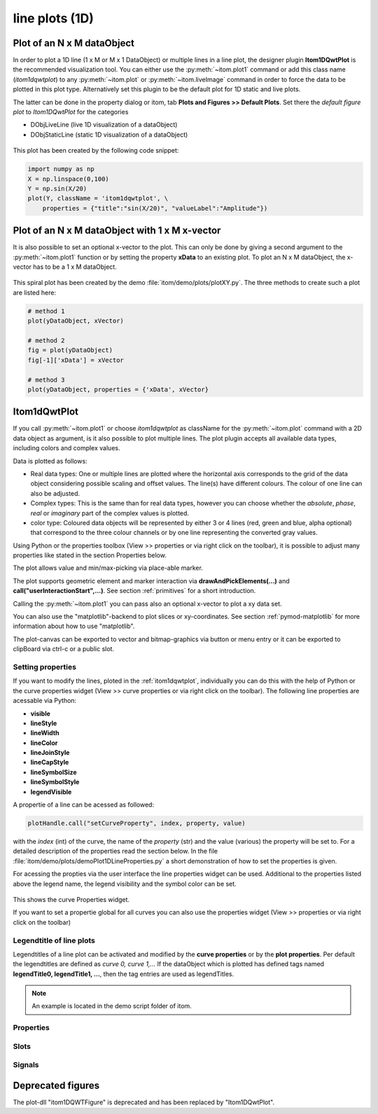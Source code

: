 .. _plot-line:

line plots (1D)
******************

Plot of an N x M dataObject
===========================

In order to plot a 1D line (1 x M or M x 1 DataObject) or multiple lines in a line plot, the designer plugin **Itom1DQwtPlot** is
the recommended visualization tool. You can either use the :py:meth:`~itom.plot1` command or add this class name (*itom1dqwtplot*) to any :py:meth:`~itom.plot` or :py:meth:`~itom.liveImage` command in order to force the data to be plotted in this plot type. Alternatively set this plugin to be the default plot for 1D static and live plots.

The latter can be done in the property dialog or itom, tab **Plots and Figures >> Default Plots**. Set there the *default figure plot* to *Itom1DQwtPlot* for the
categories

* DObjLiveLine (live 1D visualization of a dataObject)
* DObjStaticLine (static 1D visualization of a dataObject)

.. figure:: images/plot1d_2.png
    :scale: 100%
    :align: center
    
	

This plot has been created by the following code snippet:

.. code-block:: python
    
    import numpy as np
    X = np.linspace(0,100)
    Y = np.sin(X/20)
    plot(Y, className = 'itom1dqwtplot', \
        properties = {"title":"sin(X/20)", "valueLabel":"Amplitude"})
        
.. _itom1dqwtplot:

Plot of an N x M dataObject with 1 x M x-vector
===============================================

It is also possible to set an optional x-vector to the plot. This can only be done by giving a second argument to the :py:meth:`~itom.plot1` function or by setting the property **xData** to an existing plot. 
To plot an N x M dataObject, the x-vector has to be a 1 x M dataObject. 

.. figure:: images/spiral.png
    :scale: 100%
    :align: center
	
This spiral plot has been created by the demo :file:`itom/demo/plots/plotXY.py`. The three methods to create such a plot are listed here:

.. code-block:: python
    
	# method 1 
	plot(yDataObject, xVector)
	
	# method 2
	fig = plot(yDataObject)
	fig[-1]['xData'] = xVector
	
	# method 3
	plot(yDataObject, properties = {'xData', xVector}
	
        
Itom1dQwtPlot
==========================

If you call :py:meth:`~itom.plot1` or choose *itom1dqwtplot* as className for the :py:meth:`~itom.plot` command with a 2D data object as argument,
is it also possible to plot multiple lines. The plot plugin accepts all available data types, including colors and complex values.

Data is plotted as follows:

* Real data types: One or multiple lines are plotted where the horizontal axis corresponds to the grid of the data object considering possible scaling and offset values. The line(s) have different colours. The colour of one line can also be adjusted.
* Complex types: This is the same than for real data types, however you can choose whether the *absolute*, *phase*, *real* or *imaginary* part of the complex values is plotted.
* color type: Coloured data objects will be represented by either 3 or 4 lines (red, green and blue, alpha optional) that correspond to the three colour channels or by one line representing the converted gray values.

Using Python or the properties toolbox (View >> properties or via right click on the toolbar), it is possible to adjust many properties like stated in the section Properties below.

The plot allows value and min/max-picking via place-able marker.

The plot supports geometric element and marker interaction via **drawAndPickElements(...)** and **call("userInteractionStart",...)**. See section :ref:`primitives` for a short introduction.

Calling the :py:meth:`~itom.plot1` you can pass also an optional x-vector to plot a xy data set. 

You can also use the "matplotlib"-backend to plot slices or xy-coordinates. See section :ref:`pymod-matplotlib` for more information about how to use "matplotlib".

The plot-canvas can be exported to vector and bitmap-graphics via button or menu entry or it can be exported to clipBoard via ctrl-c or a public slot.

Setting properties
-------------------------

If you want to modify the lines, ploted in the :ref:`itom1dqwtplot`, individually you can do this with the help of Python or the curve properties widget (View >> curve properties or via right click on the toolbar).
The following line properties are acessable via Python:

* **visible**
* **lineStyle**
* **lineWidth**
* **lineColor**
* **lineJoinStyle**
* **lineCapStyle**
* **lineSymbolSize**
* **lineSymbolStyle**
* **legendVisible**

A propertie of a line can be acessed as followed:

.. code-block:: python
    
    plotHandle.call("setCurveProperty", index, property, value) 

with the *index* (int) of the curve, the name of the *property* (str) and the value (various) the property will be set to. For a detailed description of the properties read the section below. In the file :file:`itom/demo/plots/demoPlot1DLineProperties.py` 
a short demonstration of how to set the properties is given.

For acessing the propties via the user interface the line properties widget can be used. Additional to the properties listed above the legend name, the legend visibility and the symbol color can be set.  

.. figure:: images/curveProperties.png
    :scale: 100%
    :align: center
This shows the curve Properties widget.

If you want to set a propertie global for all curves you can also use the properties widget (View >> properties or via right click on the toolbar)
    
Legendtitle of line plots
--------------------------

Legendtitles of a line plot can be activated and modified by the **curve properties** or by the **plot properties**. Per default the legendtitles are defined as *curve 0, curve 1,...* 
If the dataObject which is plotted has defined tags named **legendTitle0, legendTitle1, ...**, then the tag entries are used as legendTitles. 

.. note::

    An example is located in the demo script folder of itom. 


.. _itom1dqwtplot-ref:

.. BEGIN The following part is obtained by the script plot_help_to_rst_format.py (source/itom/docs/userDoc) from the designer plugin itom1dqwtplot

Properties
-------------------------


.. py:attribute:: legendLabelWidth : int 
    :noindex:
    
    Defines the width of a legend label. This can be used to create a longer line in legend entries. The minimal size is 10

.. py:attribute:: antiAliased : bool 
    :noindex:
    
    True, if all curves should be plot with an anti-aliased render mode (slower) or False if not (faster).

.. py:attribute:: xVector : dataObject 
    :noindex:
    
    DataObject representing the x-vector of the plot. Expect a two dimensional dataObject with the last dimension equivalent to the source object. The first dimension must be one.

.. py:attribute:: axisScale : ItomQwtPlotEnums::ScaleEngine 
    :noindex:
    
    linear or logarithmic scale (various bases) can be chosen for the horizontal axis (x-axis). Please consider, that a logarithmic scale can only display values > 1e-100.
    
    The type 'ItomQwtPlotEnums::ScaleEngine' is an enumeration that can have one of the following values (str or int):
    
    * 'Linear' (1)
    * 'Log2' (2)
    * 'Log10' (10)
    * 'Log16' (16)
    * 'LogLog2' (1002)
    * 'LogLog10' (1010)
    * 'LogLog16' (1016)

.. py:attribute:: valueScale : ItomQwtPlotEnums::ScaleEngine 
    :noindex:
    
    linear or logarithmic scale (various bases) can be chosen for the vertical axis (y-axis). Please consider, that a logarithmic scale can only display values > 1e-100 while the lower limit for the double-logarithmic scale is 1+1e-100.
    
    The type 'ItomQwtPlotEnums::ScaleEngine' is an enumeration that can have one of the following values (str or int):
    
    * 'Linear' (1)
    * 'Log2' (2)
    * 'Log10' (10)
    * 'Log16' (16)
    * 'LogLog2' (1002)
    * 'LogLog10' (1010)
    * 'LogLog16' (1016)

.. py:attribute:: pickerLabelAlignment : Qt::Alignment 
    :noindex:
    
    Get / set label alignment for the picker labels.
    
    The type 'Qt::Alignment' is a flag mask that can be a combination of one or several of the following values (or-combination number values or semicolon separated strings):
    
    * 'AlignLeft' (1)
    * 'AlignLeading' (1)
    * 'AlignRight' (2)
    * 'AlignTrailing' (2)
    * 'AlignHCenter' (4)
    * 'AlignJustify' (8)
    * 'AlignAbsolute' (16)
    * 'AlignHorizontal_Mask' (31)
    * 'AlignTop' (32)
    * 'AlignBottom' (64)
    * 'AlignVCenter' (128)
    * 'AlignBaseline' (256)
    * 'AlignVertical_Mask' (480)
    * 'AlignCenter' (132)

.. py:attribute:: pickerLabelOrientation : Qt::Orientation 
    :noindex:
    
    Get / set the label orientation for the picker labels.
    
    The type 'Qt::Orientation' is an enumeration that can have one of the following values (str or int):
    
    * 'Horizontal' (1)
    * 'Vertical' (2)

.. py:attribute:: pickerLabelVisible : bool 
    :noindex:
    
    Enable and disable the labels next to each picker.

.. py:attribute:: picker : dataObject (readonly)
    :noindex:
    
    Get picker defined by a Mx4 float32 data object. Each row represents one picker and contains the following information: [pixelIndex, physIndex, value, curveIndex]. PixelIndex and physIndex are equal if axisScale = 1 and axisOffset = 0 for the corresponding dataObject.

.. py:attribute:: currentPickerIndex : int 
    :noindex:
    
    Get / set currently active picker.

.. py:attribute:: pickerCount : int (readonly)
    :noindex:
    
    Number of picker within the plot.

.. py:attribute:: pickerLimit : int 
    :noindex:
    
    Define the maximal number of picker for this plot.

.. py:attribute:: pickerType : ItomQwtPlotEnums::PlotPickerType 
    :noindex:
    
    Get / set the current picker type ('DefaultMarker', 'RangeMarker', 'ValueRangeMarker', 'AxisRangeMarker')
    
    The type 'ItomQwtPlotEnums::PlotPickerType' is an enumeration that can have one of the following values (str or int):
    
    * 'DefaultMarker' (0)
    * 'RangeMarker' (1)
    * 'ValueRangeMarker' (2)
    * 'AxisRangeMarker' (3)

.. py:attribute:: columnInterpretation : ItomQwtPlotEnums::MultiLineMode 
    :noindex:
    
    Define the interpretation of M x N objects as Auto, FirstRow, FirstCol, MultiRows, MultiCols.
    
    The type 'ItomQwtPlotEnums::MultiLineMode' is an enumeration that can have one of the following values (str or int):
    
    * 'AutoRowCol' (0)
    * 'FirstRow' (1)
    * 'FirstCol' (2)
    * 'MultiRows' (3)
    * 'MultiCols' (4)
    * 'MultiLayerAuto' (5)
    * 'MultiLayerCols' (6)
    * 'MultiLayerRows' (7)

.. py:attribute:: grid : GridStyle 
    :noindex:
    
    Style of the grid ('GridNo', 'GridMajorXY', 'GridMajorX', 'GridMajorY', 'GridMinorXY', 'GridMinorX', 'GridMinorY').
    
    The type 'GridStyle' is an enumeration that can have one of the following values (str or int):
    
    * 'GridNo' (0)
    * 'GridMajorXY' (1)
    * 'GridMajorX' (2)
    * 'GridMajorY' (3)
    * 'GridMinorXY' (4)
    * 'GridMinorX' (5)
    * 'GridMinorY' (6)

.. py:attribute:: lineSymbolSize : int 
    :noindex:
    
    Get / Set the current line symbol size

.. py:attribute:: lineSymbol : Symbol 
    :noindex:
    
    Get / Set the current line symbol type
    
    The type 'Symbol' is an enumeration that can have one of the following values (str or int):
    
    * 'NoSymbol' (0)
    * 'Ellipse' (1)
    * 'Rect' (2)
    * 'Diamond' (3)
    * 'Triangle' (4)
    * 'DTriangle' (5)
    * 'UTriangle' (6)
    * 'LTriangle' (7)
    * 'RTriangle' (8)
    * 'Cross' (9)
    * 'XCross' (10)
    * 'HLine' (11)
    * 'VLine' (12)
    * 'Star1' (13)
    * 'Star2' (14)
    * 'Hexagon' (15)

.. py:attribute:: baseLine : float 
    :noindex:
    
    If curveStyle is set to 'Sticks', 'SticksVertical' or 'SticksHorizontal', the baseline indicates the start point of each line either in vertical or horizontal direction. For all other curve types, the baseline is considered if fillCurve is set to 'FillBaseLine'.

.. py:attribute:: curveFillAlpha : int 
    :noindex:
    
    set the alpha value for the curve fill color seperatly.

.. py:attribute:: curveFillColor : color str, rgba or hex 
    :noindex:
    
    the fill color for the curve, invalid color leads to line color selection.

.. py:attribute:: fillCurve : ItomQwtPlotEnums::FillCurveStyle 
    :noindex:
    
    fill curve below / above or according to baseline.
    
    The type 'ItomQwtPlotEnums::FillCurveStyle' is an enumeration that can have one of the following values (str or int):
    
    * 'NoCurveFill' (-1)
    * 'FillBaseLine' (0)
    * 'FillFromTop' (1)
    * 'FillFromBottom' (2)

.. py:attribute:: curveStyle : ItomQwtPlotEnums::CurveStyle 
    :noindex:
    
    set the style of the qwt-plot according to curve styles.
    
    The type 'ItomQwtPlotEnums::CurveStyle' is an enumeration that can have one of the following values (str or int):
    
    * 'NoCurve' (-1)
    * 'Lines' (0)
    * 'FittedLines' (1)
    * 'Sticks' (2)
    * 'SticksHorizontal' (3)
    * 'SticksVertical' (4)
    * 'Steps' (5)
    * 'StepsRight' (6)
    * 'StepsLeft' (7)
    * 'Dots' (8)

.. py:attribute:: lineStyle : Qt::PenStyle 
    :noindex:
    
    style of all lines.
    
    The type 'Qt::PenStyle' is an enumeration that can have one of the following values (str or int):
    
    * 'NoPen' (0)
    * 'SolidLine' (1)
    * 'DashLine' (2)
    * 'DotLine' (3)
    * 'DashDotLine' (4)
    * 'DashDotDotLine' (5)
    * 'CustomDashLine' (6)

.. py:attribute:: lineWidth : float 
    :noindex:
    
    width of all curves in pixel.

.. py:attribute:: legendTitles : seq. of str 
    :noindex:
    
    Seq. of strings with the legend titles for all curves. If no legends are given, the dataObject is checked for tags named 'legendTitle0', 'legendTitle1'... If these tags are not given, the default titles 'curve 0', 'curve 1'... are taken.

.. py:attribute:: legendPosition : LegendPos 
    :noindex:
    
    Position of the legend (Off, Left, Top, Right, Bottom)
    
    The type 'LegendPos' is an enumeration that can have one of the following values (str or int):
    
    * 'Off' (0)
    * 'Left' (1)
    * 'Top' (2)
    * 'Right' (3)
    * 'Bottom' (4)

.. py:attribute:: legendFont : font 
    :noindex:
    
    Font for legend entries

.. py:attribute:: labelFont : font 
    :noindex:
    
    Font for axes descriptions.

.. py:attribute:: axisFont : font 
    :noindex:
    
    Font for axes tick values.

.. py:attribute:: titleFont : font 
    :noindex:
    
    Font for title.

.. py:attribute:: valueLabel : str 
    :noindex:
    
    Label of the value axis (y-axis) or '<auto>' if the description should be used from data object.

.. py:attribute:: axisLabel : str 
    :noindex:
    
    Label of the direction (x/y) axis or '<auto>' if the descriptions from the data object should be used.

.. py:attribute:: title : str 
    :noindex:
    
    Title of the plot or '<auto>' if the title of the data object should be used.

.. py:attribute:: bounds :  
    :noindex:
    
    

.. py:attribute:: complexStyle : ItomQwtPlotEnums::ComplexType 
    :noindex:
    
    Defines whether the real, imaginary, phase or absolute of a complex number is shown. Possible options are CmplxAbs(0), CmplxImag (1), CmplxReal (2) and CmplxArg (3).
    
    The type 'ItomQwtPlotEnums::ComplexType' is an enumeration that can have one of the following values (str or int):
    
    * 'CmplxAbs' (0)
    * 'CmplxImag' (1)
    * 'CmplxReal' (2)
    * 'CmplxArg' (3)

.. py:attribute:: markerLabelsVisible : bool 
    :noindex:
    
    Toggle visibility of marker labels, the label is the set name of the marker.

.. py:attribute:: unitLabelStyle : ito::AbstractFigure::UnitLabelStyle 
    :noindex:
    
    style of the axes label (slash: 'name / unit', keyword-in: 'name in unit', square brackets: 'name [unit]'
    
    The type 'ito::AbstractFigure::UnitLabelStyle' is an enumeration that can have one of the following values (str or int):
    
    * 'UnitLabelSlash' (0)
    * 'UnitLabelKeywordIn' (1)
    * 'UnitLabelSquareBrackets' (2)

.. py:attribute:: geometricShapesLabelsVisible : bool 
    :noindex:
    
    Toggle visibility of shape labels, the label is the name of the shape.

.. py:attribute:: geometricShapesFillOpacitySelected : int 
    :noindex:
    
    Opacity for the selected geometric shapes with an area > 0. This value ranges from 0 (not filled) to 255 (opaque).

.. py:attribute:: geometricShapesFillOpacity : int 
    :noindex:
    
    Opacity for geometric shapes with an area > 0. This value ranges from 0 (not filled) to 255 (opaque).

.. py:attribute:: allowedGeometricShapes : ItomQwtPlotEnums::ShapeTypes 
    :noindex:
    
    Combination of values of enumeration ShapeType to decide which types of geometric shapes are allowed (default: all shape types are allowed)
    
    The type 'ItomQwtPlotEnums::ShapeTypes' is a flag mask that can be a combination of one or several of the following values (or-combination number values or semicolon separated strings):
    
    * 'MultiPointPick' (1)
    * 'Point' (2)
    * 'Line' (4)
    * 'Rectangle' (8)
    * 'Square' (16)
    * 'Ellipse' (32)
    * 'Circle' (64)
    * 'Polygon' (128)

.. py:attribute:: geometryModificationModes : ItomQwtPlotEnums::ModificationModes 
    :noindex:
    
    Bitmask to globally change how geometric shapes can be modified. The possible modes of a shape are both restricted by the shape's flags and the allowed modes of the plot (move: 0x01, rotate: 0x02, resize: 0x04)
    
    The type 'ItomQwtPlotEnums::ModificationModes' is a flag mask that can be a combination of one or several of the following values (or-combination number values or semicolon separated strings):
    
    * 'Move' (1)
    * 'Rotate' (2)
    * 'Resize' (4)

.. py:attribute:: geometricShapesDrawingEnabled : bool 
    :noindex:
    
    Enable and disable internal plotting functions and GUI-elements for geometric elements.

.. py:attribute:: selectedGeometricShape : int 
    :noindex:
    
    Get or set the currently highlighted geometric shape. After manipulation the last element stays selected.

.. py:attribute:: geometricShapesCount : int (readonly)
    :noindex:
    
    Number of currently existing geometric shapes.

.. py:attribute:: geometricShapes : seq. of shape 
    :noindex:
    
    Get or set the geometric shapes on the canvas, they are set as a sequence of itom.shape for each shape.

.. py:attribute:: keepAspectRatio : bool 
    :noindex:
    
    Enable or disable a fixed 1:1 aspect ratio between x and y axis.

.. py:attribute:: backgroundColor : color str, rgba or hex 
    :noindex:
    
    Get/set the background color.

.. py:attribute:: canvasColor : color str, rgba or hex 
    :noindex:
    
    Get/set the color of the canvas.

.. py:attribute:: textColor : color str, rgba or hex 
    :noindex:
    
    Get/set the color of text and tick-numbers.

.. py:attribute:: axisColor : color str, rgba or hex 
    :noindex:
    
    Get/set the color of the axis.

.. py:attribute:: buttonSet : ButtonStyle 
    :noindex:
    
    Get/set the button set used (normal or light color for dark themes).
    
    The type 'ButtonStyle' is an enumeration that can have one of the following values (str or int):
    
    * 'StyleBright' (0)
    * 'StyleDark' (1)

.. py:attribute:: enableBoxFrame : bool 
    :noindex:
    
    If true, a 1px solid border is drawn as a boxed rectangle around the canvas, else no margin is visible on the upper and right side.

.. py:attribute:: colorMap : str 
    :noindex:
    
    Color map (string) that should be used to colorize a non-color data object.

.. py:attribute:: zAxisInterval : autoInterval 
    :noindex:
    
    Sets the visible range of the displayed z-axis (in coordinates of the data object). Set it to 'auto' if range should be automatically set [default].

.. py:attribute:: yAxisInterval : autoInterval 
    :noindex:
    
    Sets the visible range of the displayed y-axis (in coordinates of the data object). Set it to 'auto' if range should be automatically set [default].

.. py:attribute:: xAxisInterval : autoInterval 
    :noindex:
    
    Sets the visible range of the displayed x-axis (in coordinates of the data object). Set it to 'auto' if range should be automatically set [default].

.. py:attribute:: camera : dataIO 
    :noindex:
    
    Use this property to set a camera/grabber to this plot (live image).

.. py:attribute:: displayed : dataObject (readonly)
    :noindex:
    
    This returns the currently displayed data object [read only].

.. py:attribute:: source : dataObject 
    :noindex:
    
    Sets the input data object for this plot.

.. py:attribute:: renderLegend : bool 
    :noindex:
    
    If this property is true, the legend are included in pixelmaps renderings.

.. py:attribute:: contextMenuEnabled : bool 
    :noindex:
    
    Defines whether the context menu of the plot should be enabled or not.

.. py:attribute:: toolbarVisible : bool 
    :noindex:
    
    Toggles the visibility of the toolbar of the plot.

Slots
-------------------------


.. py:function:: getDisplayed() [slot]
    :noindex:
    
    
    returns the currently displayed dataObject.
    
    .. index:: 

.. py:function:: showCurveProperties() [slot]
    :noindex:
    
    
    .. index:: 

.. py:function:: getCurveProperty(index, property) [slot]
    :noindex:
    
    
    Get a property of a specific curve
    
    Get the value of a property of a specific curve (see slot 'setCurveProperty').
    
    :param index: zero-based index of the curve whose property should be changed.
    :type index: int
    :param property: name of the property to be changed
    :type property: str
    
    :return: value -> value of the requested property
    :rtype: variant
    
    .. index:: 

.. py:function:: setCurveProperty(index, property, value) [slot]
    :noindex:
    
    
    Set a property of a specific curve
    
    Some curve properties can be changed globally for all curves using the global properties. However, it is also possible to
    set a property to different values for each curve.
    
    :param index: zero-based index of the curve whose property should be changed.
    :type index: int
    :param property: name of the property to be changed
    :type property: str
    :param value: value of the property
    :type value: various
    
    .. index:: 

.. py:function:: deletePicker(id) [slot]
    :noindex:
    
    
    Delete the i-th picker (id >= 0) or all pickers (id = -1)
    
    :param id: zero-based index of the picker to be deleted, or -1 if all pickers should be deleted (default). This parameter is optional.
    :type id: int
    
    .. index:: 

.. py:function:: appendPicker(coordinates, curveIndex, physicalCoordinates) [slot]
    :noindex:
    
    
    Append plot pickers to a specific curve either in physical (axis) or in pixel coordinates.
    
    The pixel coordinates are the pixels of the currently displayed dataObject. The coordinates are the axis positions only, 
    the values are chosen from the curve values. Existing pickers are not removed before this operation.
    
    :param coordinates: x-coordinates of each picker, the y-coordinate is automatically chosen from the shape of the curve. If the size of the sequence plus the number of existing pickers exceed the 'pickerLimit', a RuntimeError is thrown.curveIndex : {int} index of the curve where the pickers should be attached to (optional, default: 0 - first curve)
    :type coordinates: seq. of float
    :param physicalCoordinates: optional, if True (default), 'coordinates' are given in axis coordinates of the plot (hence, physical coordinates of the dataObject; False: 'coordinates' are given in pixel coordinates of the dataObject
    :type physicalCoordinates: bool
    
    .. index:: 

.. py:function:: setPicker(coordinates, curveIndex, physicalCoordinates) [slot]
    :noindex:
    
    
    Set plot pickers to a specific curve either in physical (axis) or in pixel coordinates.
    
    The pixel coordinates are the pixels of the currently displayed dataObject. The coordinates are the axis positions only, 
    the values are chosen from the curve values. Existing pickers are deleted at first.
    
    :param coordinates: x-coordinates of each picker, the y-coordinate is automatically chosen from the shape of the curve. If the size of the sequence exceeds the 'pickerLimit', a RuntimeError is thrown.curveIndex : {int} index of the curve where the pickers should be attached to (optional, default: 0 - first curve)
    :type coordinates: seq. of float
    :param physicalCoordinates: optional, if True (default), 'coordinates' are given in axis coordinates of the plot (hence, physical coordinates of the dataObject; False: 'coordinates' are given in pixel coordinates of the dataObject
    :type physicalCoordinates: bool
    
    .. index:: 

.. py:function:: setLegendTitles(legends) [slot]
    :noindex:
    
    
    .. index:: 

.. py:function:: replot() [slot]
    :noindex:
    
    
    Force a replot which is for instance necessary if values of the displayed data object changed and you want to update the plot, too.
    
    .. index:: 

.. py:function:: deleteMarkers(id) [slot]
    :noindex:
    
    
    Delete all sets of markers with the given id or all markers if no or an empty id is passed.
    
    :param id: name of the marker set that should be removed (optional)
    :type id: str
    
    .. index:: 

.. py:function:: plotMarkers(coordinates, style, id, plane) [slot]
    :noindex:
    
    
    Draws sub-pixel wise markers to the canvas of the plot
    
    :param coordinates: 2xN data object with the 2D coordinates of the markers (first row: X, second row: Y coordinates in axis coordinates of the plot)
    :type coordinates: dataObject
    :param style: Style string for the set of markers (e.g. 'r+20' for red crosses with a size of 20px)
    :type style: str
    :param id: Name of the set of added markers (optional, default='')
    :type id: str
    :param plane: If the dataObject has more than 2 dimensions, it is possible to add the markers to a specific plane only (optional, default=-1 -> all planes)
    :type plane: int
    
    .. index:: 

.. py:function:: setGeometricShapeLabelVisible(idx, visible) [slot]
    :noindex:
    
    
    Set the visibility of the label of a geometric shape with the given index.
    
    :param idx: index of the shape
    :type idx: int
    :param visible: True if the label should be displayed close to the shape, else False
    :type visible: bool
    
    .. index:: 

.. py:function:: setGeometricShapeLabel(idx, label) [slot]
    :noindex:
    
    
    Set the label of geometric shape with the index idx.
    
    :param idx: index of the shape
    :type idx: int
    :param label: new label of the shape
    :type label: str
    
    .. index:: 

.. py:function:: updateGeometricShape(geometricShape) [slot]
    :noindex:
    
    
    Updates an existing geometric shape by the new shape if the index of the shape already exists, else add the new shape to the canvas (similar to 'addGeometricShape'. 
    
    If the index of the new shape is -1 (default), the next free auto-incremented index will be set for this shape. (C++ only: this new index ist
    stored in the optional 'newIndex' parameter).
    
    :param geometricShape: new geometric shape
    :type geometricShape: shape
    
    .. index:: 

.. py:function:: addGeometricShape(geometricShape) [slot]
    :noindex:
    
    
    Add a new geometric shape to the canvas if no shape with the same index already exists. 
    
    If the index of the new shape is -1 (default), the next free auto-incremented index will be set for this shape. (C++ only: this new index ist
    stored in the optional 'newIndex' parameter).
    
    :param geometricShape: new geometric shape
    :type geometricShape: shape
    
    :raises RuntimeError: if the index of the shape is != -1 and does already exist
    
    .. index:: 

.. py:function:: setGeometricShapes(geometricShapes) [slot]
    :noindex:
    
    
    This slot is the same than assigning a sequence of shape to the property 'geometricShapes'. It replaces all existing shapes by the new set of shapes.
    
    :param geometricShapes: Sequence (e.g tuple or list) of shapes that replace all existing shapes by this new set.
    :type geometricShapes: seq. of shapes
    
    .. index:: 

.. py:function:: deleteGeometricShape(idx) [slot]
    :noindex:
    
    
    deletes the geometric shape with the given index.
    
    :param idx: idx is the index of the shape to be removed. This is the index of the shape instance itself and must not always correspond to the index-position of the shape within the tuple of all shapes
    :type idx: int
    
    .. index:: 

.. py:function:: clearGeometricShapes() [slot]
    :noindex:
    
    
    removes all geometric shapes from the canvas.
    
    .. index:: 

.. py:function:: userInteractionStart(type, start, maxNrOfPoints) [slot]
    :noindex:
    
    
    starts or aborts the process to let the user add a certain number of geometric shapes to the canvas.
    
    :param type: type of the geometric shape the user should add (e.g. shape.Line, shape.Point, shape.Rectangle, shape.Square...
    :type type: int
    :param start: True if the interaction should be started, False if a running interaction process should be aborted
    :type start: bool
    :param maxNrOfPoints: number of shapes that should be added, the user can quit earlier by pressing Esc (optional, default: -1 -> infinite number of shapes)
    :type maxNrOfPoints: int
    
    .. index:: 

.. py:function:: renderToPixMap(xsize, ysize, resolution) [slot]
    :noindex:
    
    
    returns a QPixmap with the content of the plot
    
    :param xsize: width of the pixmap
    :type xsize: int
    :param ysize: height of the pixmap
    :type ysize: int
    :param resolution: resolution of the pixmap in dpi
    :type resolution: int
    
    .. index:: 

.. py:function:: savePlot(filename, xsize, ysize, resolution) [slot]
    :noindex:
    
    
    saves the plot as image, pdf or svg file (the supported file formats are listed in the save dialog of the plot)
    
    :param filename: absolute or relative filename whose suffix defines the file format
    :type filename: str
    :param xsize: x-size of the canvas in mm. If 0.0 [default], the size of the canvas is determined by the current size of the figure
    :type xsize: float
    :param ysize: y-size of the canvas in mm. If 0.0 [default], the size of the canvas is determined by the current size of the figure
    :type ysize: float
    :param resolution: resolution of image components in the plot in dpi (default: 300dpi)
    :type resolution: int
    
    .. index:: 

.. py:function:: copyToClipBoard() [slot]
    :noindex:
    
    
    copies the entire plot to the clipboard as bitmap data (uses the default export resolution).
    
    .. index:: 

.. py:function:: setLinePlot(x0, y0, x1, y1, destID) [slot]
    :noindex:
    
    
    This slot can be implemented by any plot plugin to force the plot to open a line plot. Here it is not required and therefore not implemented.
    
    .. index:: 

.. py:function:: refreshPlot() [slot]
    :noindex:
    
    
    Triggers an update of the current plot window.
    
    .. index:: 

.. py:function:: getPlotID() [slot]
    :noindex:
    
    
    Return window ID of this plot {int}.
    
    .. index:: 

Signals
-------------------------


.. py:function:: pickerChanged(pickerIndex, positionX, positionY, curveIndex) [signal]
    :noindex:
    
    
    This signal is emitted whenever the current picker changed its position
    
    :param pickerIndex: index of the changed picker
    :type pickerIndex: int
    :param positionX: horizontal position of currently changed picker
    :type positionX: double
    :param positionY: vertical position of the currently changed picker
    :type positionY: double
    :param curveIndex: index of the curve the picker is attached to
    :type curveIndex: int
    
    .. note::
    
        To connect to this signal use the following signature::
        
            yourItem.connect('pickerChanged(int,double,double,int)', yourMethod)
    
    .. index:: 

.. py:function:: geometricShapeCurrentChanged(currentShape) [signal]
    :noindex:
    
    
    This signal is emitted whenever the currently selected geometric has been changed
    
    :param currentShape: new current shape or an invalid shape if the current shape has been deleted and no other shape is selected now
    :type currentShape: shape
    
    .. note::
    
        To connect to this signal use the following signature::
        
            yourItem.connect('geometricShapeCurrentChanged(ito::Shape)', yourMethod)
    
    .. index:: 

.. py:function:: geometricShapeFinished(shapes, aborted) [signal]
    :noindex:
    
    
    This signal is emitted whenever one or multiple geometric shapes have been added, removed or modified
    
    :param shapes: A tuple containing all shapes that have been modified
    :type shapes: tuple of shape
    :param aborted: True if the modification process has been aborted, else False
    :type aborted: bool
    
    .. note::
    
        To connect to this signal use the following signature::
        
            yourItem.connect('geometricShapeFinished(QVector<ito::Shape>,bool)', yourMethod)
    
    .. index:: 

.. py:function:: geometricShapesDeleted() [signal]
    :noindex:
    
    
    This signal is emitted when the last geometric shape has been deleted or removed.
    
    .. note::
    
        To connect to this signal use the following signature::
        
            yourItem.connect('geometricShapesDeleted()', yourMethod)
    
    .. index:: 

.. py:function:: geometricShapeDeleted(idx) [signal]
    :noindex:
    
    
    This signal is emitted whenever a geometric shape has been deleted
    
    :param idx: index of the deleted shape
    :type idx: int
    
    .. note::
    
        To connect to this signal use the following signature::
        
            yourItem.connect('geometricShapeDeleted(int)', yourMethod)
    
    .. index:: 

.. py:function:: geometricShapeChanged(idx, shape) [signal]
    :noindex:
    
    
    This signal is emitted whenever a geometric shape has been changed (e.g. its position or form has been changed)
    
    :param idx: index of the changed shape (this is the index of the second parameter 'shape')
    :type idx: int
    :param shape: shape that has been changed
    :type shape: shape
    
    .. note::
    
        To connect to this signal use the following signature::
        
            yourItem.connect('geometricShapeChanged(int,ito::Shape)', yourMethod)
    
    .. index:: 

.. py:function:: geometricShapeAdded(idx, shape) [signal]
    :noindex:
    
    
    This signal is emitted whenever a geometric shape has been added
    
    :param idx: index of the new shape (this is the index of the second parameter 'shape')
    :type idx: int
    :param shape: new shape
    :type shape: shape
    
    .. note::
    
        To connect to this signal use the following signature::
        
            yourItem.connect('geometricShapeAdded(int,ito::Shape)', yourMethod)
    
    .. index:: 

.. py:function:: userInteractionDone(type, aborted, shapes) [signal]
    :noindex:
    
    
    This signal is emitted if the user finished adding the requested number of shapes or aborted the process by pressing the Esc key
    
    This signal is only emitted if the user interaction has been started by the slot *userInteractionStart* or by plotItem.drawAndPickElements.
    
    :param type: type of the shapes that have been recently added (e.g. shape.Line, shape.Point, shape.Rectangle, ...)
    :type type: int
    :param aborted: True if the user aborted the process by pressing the Esc key before having added the total number of requested shapesshapes : {list of shape} list of shapes that have been added.
    :type aborted: bool
    
    .. note::
    
        To connect to this signal use the following signature::
        
            yourItem.connect('userInteractionDone(int,bool,QVector<ito::Shape>)', yourMethod)
    
    .. index:: 

.. py:function:: geometricShapeStartUserInput(type, userInteractionReason) [signal]
    :noindex:
    
    
    This signal is emitted whenever the plot enters a mode where the user can add a new geometric shape using the mouse
    
    :param type: Type of the shape that could be added by the user, this is one of the constants shape.Circle, shape.Ellipse, shape.Line...
    :type type: int
    :param userInteractionReason: True if the process to add a new shape has been initialized by a script-base call, False if it has been started by a button in the toolbar or menu of the plot
    :type userInteractionReason: bool
    
    .. note::
    
        To connect to this signal use the following signature::
        
            yourItem.connect('geometricShapeStartUserInput(int,bool)', yourMethod)
    
    .. index:: 



.. END plot_help_to_rst_format.py: itom1dqwtplot

Deprecated figures
==========================
 
The plot-dll "itom1DQWTFigure"  is deprecated and has been replaced by  "Itom1DQwtPlot".

